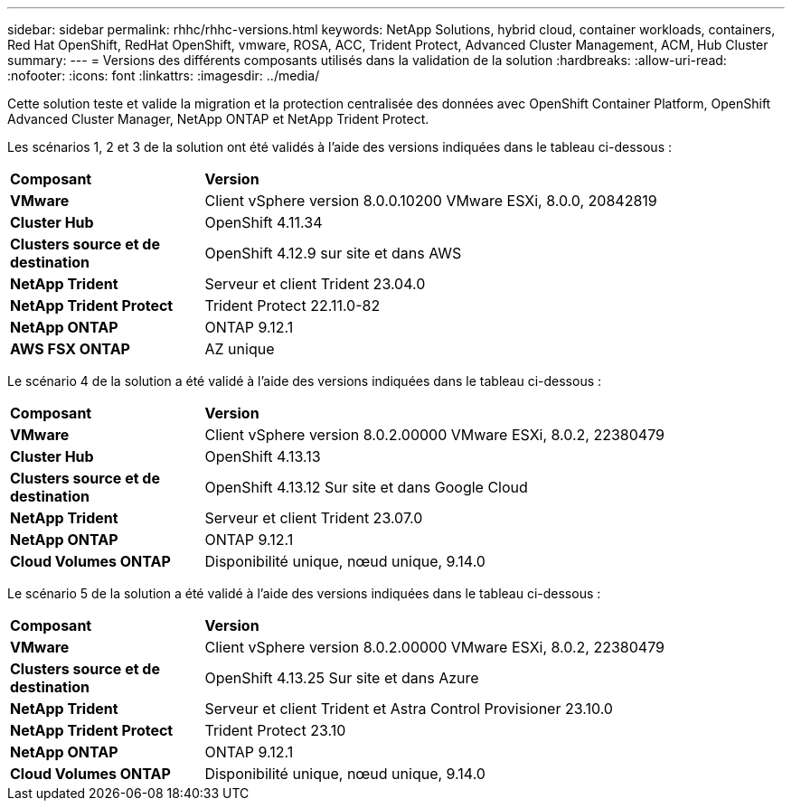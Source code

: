 ---
sidebar: sidebar 
permalink: rhhc/rhhc-versions.html 
keywords: NetApp Solutions, hybrid cloud, container workloads, containers, Red Hat OpenShift, RedHat OpenShift, vmware, ROSA, ACC, Trident Protect, Advanced Cluster Management, ACM, Hub Cluster 
summary:  
---
= Versions des différents composants utilisés dans la validation de la solution
:hardbreaks:
:allow-uri-read: 
:nofooter: 
:icons: font
:linkattrs: 
:imagesdir: ../media/


[role="lead"]
Cette solution teste et valide la migration et la protection centralisée des données avec OpenShift Container Platform, OpenShift Advanced Cluster Manager, NetApp ONTAP et NetApp Trident Protect.

Les scénarios 1, 2 et 3 de la solution ont été validés à l'aide des versions indiquées dans le tableau ci-dessous :

[cols="25%, 75%"]
|===


| *Composant* | *Version* 


| *VMware* | Client vSphere version 8.0.0.10200 VMware ESXi, 8.0.0, 20842819 


| *Cluster Hub* | OpenShift 4.11.34 


| *Clusters source et de destination* | OpenShift 4.12.9 sur site et dans AWS 


| *NetApp Trident* | Serveur et client Trident 23.04.0 


| *NetApp Trident Protect* | Trident Protect 22.11.0-82 


| *NetApp ONTAP* | ONTAP 9.12.1 


| *AWS FSX ONTAP* | AZ unique 
|===
Le scénario 4 de la solution a été validé à l'aide des versions indiquées dans le tableau ci-dessous :

[cols="25%, 75%"]
|===


| *Composant* | *Version* 


| *VMware* | Client vSphere version 8.0.2.00000
VMware ESXi, 8.0.2, 22380479 


| *Cluster Hub* | OpenShift 4.13.13 


| *Clusters source et de destination* | OpenShift 4.13.12
Sur site et dans Google Cloud 


| *NetApp Trident* | Serveur et client Trident 23.07.0 


| *NetApp ONTAP* | ONTAP 9.12.1 


| *Cloud Volumes ONTAP* | Disponibilité unique, nœud unique, 9.14.0 
|===
Le scénario 5 de la solution a été validé à l'aide des versions indiquées dans le tableau ci-dessous :

[cols="25%, 75%"]
|===


| *Composant* | *Version* 


| *VMware* | Client vSphere version 8.0.2.00000
VMware ESXi, 8.0.2, 22380479 


| *Clusters source et de destination* | OpenShift 4.13.25
Sur site et dans Azure 


| *NetApp Trident* | Serveur et client Trident et Astra Control Provisioner 23.10.0 


| *NetApp Trident Protect* | Trident Protect 23.10 


| *NetApp ONTAP* | ONTAP 9.12.1 


| *Cloud Volumes ONTAP* | Disponibilité unique, nœud unique, 9.14.0 
|===